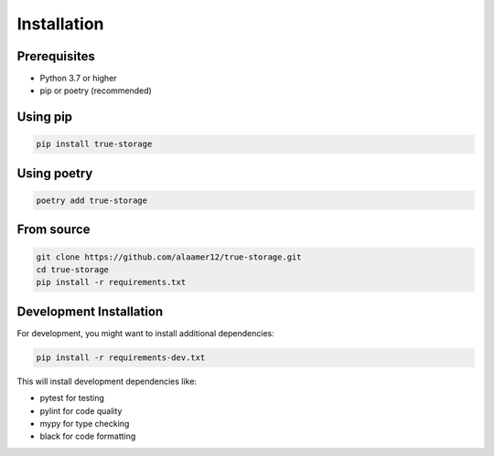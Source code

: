 Installation
============

Prerequisites
-------------

- Python 3.7 or higher
- pip or poetry (recommended)

Using pip
---------

.. code-block:: bash

   pip install true-storage

Using poetry
------------

.. code-block:: bash

   poetry add true-storage

From source
-----------

.. code-block:: bash

   git clone https://github.com/alaamer12/true-storage.git
   cd true-storage
   pip install -r requirements.txt

Development Installation
------------------------

For development, you might want to install additional dependencies:

.. code-block:: bash

   pip install -r requirements-dev.txt

This will install development dependencies like:

- pytest for testing
- pylint for code quality
- mypy for type checking
- black for code formatting
